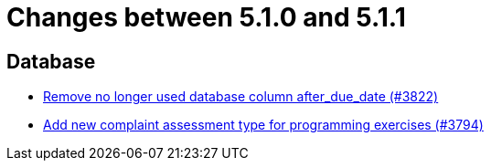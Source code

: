 = Changes between 5.1.0 and 5.1.1

== Database

* link:https://www.github.com/ls1intum/Artemis/commit/2b7d89eef52c2c8232c01eacaef8a6417bf46d73[Remove no longer used database column after_due_date (#3822)]
* link:https://www.github.com/ls1intum/Artemis/commit/be774cc57fa94b1b07e99adb5ca649caa36451c2[Add new complaint assessment type for programming exercises (#3794)]


